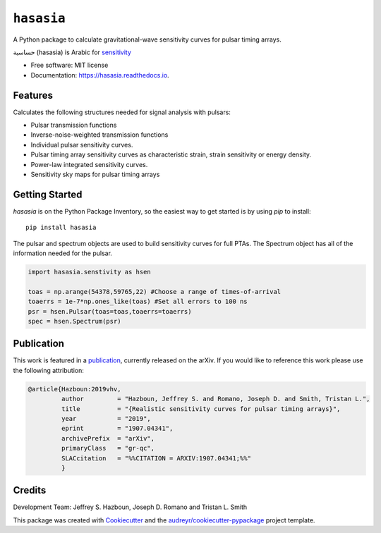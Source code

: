 ===========
``hasasia``
===========


.. image:: https://img.shields.io/pypi/v/hasasia.svg
        :target: https://pypi.python.org/pypi/hasasia

.. image:: https://img.shields.io/travis/Hazboun6/hasasia.svg
        :target: https://travis-ci.org/Hazboun6/hasasia

.. image:: https://readthedocs.org/projects/hasasia/badge/?version=latest
        :target: https://hasasia.readthedocs.io/en/latest/?badge=latest
        :alt: Documentation Status

A Python package to calculate gravitational-wave sensitivity curves for pulsar timing arrays.

.. image:: https://github.com/Hazboun6/hasasia/blob/master/hasasia_calligraphy.jpg
        :align: center

حساسية (hasasia) is Arabic for sensitivity_

.. _sensitivity: https://translate.google.com/#view=home&op=translate&sl=auto&tl=ar&text=sensitivity

* Free software: MIT license
* Documentation: https://hasasia.readthedocs.io.


Features
--------
Calculates the following structures needed for signal analysis with pulsars:

* Pulsar transmission functions
* Inverse-noise-weighted transmission functions
* Individual pulsar sensitivity curves.
* Pulsar timing array sensitivity curves as characteristic strain, strain sensitivity or energy density.
* Power-law integrated sensitivity curves.
* Sensitivity sky maps for pulsar timing arrays

Getting Started
---------------

`hasasia` is on the Python Package Inventory, so the easiest way to get started
is by using `pip` to install::

  pip install hasasia

The pulsar and spectrum objects are used to build sensitivity curves for full
PTAs. The Spectrum object has all of the information needed for the pulsar.

.. code-block:: python

  import hasasia.senstivity as hsen

  toas = np.arange(54378,59765,22) #Choose a range of times-of-arrival
  toaerrs = 1e-7*np.ones_like(toas) #Set all errors to 100 ns
  psr = hsen.Pulsar(toas=toas,toaerrs=toaerrs)
  spec = hsen.Spectrum(psr)


Publication
-----------
This work is featured in a publication_, currently released on the arXiv. If you
would like to reference this work please use the following attribution:

.. _publication: https://arxiv.org/pdf/1907.04341.pdf

.. code-block:: tex

  @article{Hazboun:2019vhv,
           author         = "Hazboun, Jeffrey S. and Romano, Joseph D. and Smith, Tristan L.",
           title          = "{Realistic sensitivity curves for pulsar timing arrays}",
           year           = "2019",
           eprint         = "1907.04341",
           archivePrefix  = "arXiv",
           primaryClass   = "gr-qc",
           SLACcitation   = "%%CITATION = ARXIV:1907.04341;%%"
           }

Credits
-------
Development Team: Jeffrey S. Hazboun, Joseph D. Romano  and Tristan L. Smith

This package was created with Cookiecutter_ and the `audreyr/cookiecutter-pypackage`_ project template.

.. _Cookiecutter: https://github.com/audreyr/cookiecutter
.. _`audreyr/cookiecutter-pypackage`: https://github.com/audreyr/cookiecutter-pypackage
